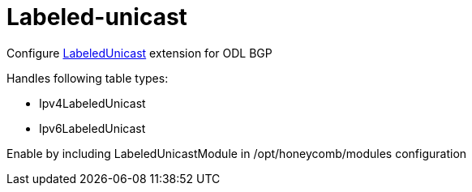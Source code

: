 = Labeled-unicast

Configure http://docs.opendaylight.org/en/${project-odl-branch}/user-guide/bgp-user-guide.html#ip-labeled-unicast-family[LabeledUnicast] extension for ODL BGP

Handles following table types:

* Ipv4LabeledUnicast
* Ipv6LabeledUnicast

Enable by including LabeledUnicastModule in /opt/honeycomb/modules configuration